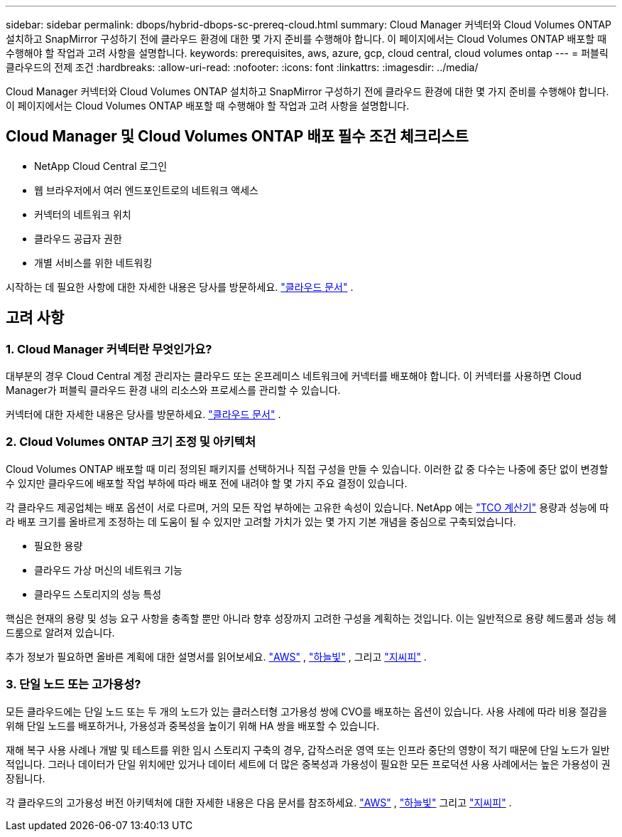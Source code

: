 ---
sidebar: sidebar 
permalink: dbops/hybrid-dbops-sc-prereq-cloud.html 
summary: Cloud Manager 커넥터와 Cloud Volumes ONTAP 설치하고 SnapMirror 구성하기 전에 클라우드 환경에 대한 몇 가지 준비를 수행해야 합니다.  이 페이지에서는 Cloud Volumes ONTAP 배포할 때 수행해야 할 작업과 고려 사항을 설명합니다. 
keywords: prerequisites, aws, azure, gcp, cloud central, cloud volumes ontap 
---
= 퍼블릭 클라우드의 전제 조건
:hardbreaks:
:allow-uri-read: 
:nofooter: 
:icons: font
:linkattrs: 
:imagesdir: ../media/


[role="lead"]
Cloud Manager 커넥터와 Cloud Volumes ONTAP 설치하고 SnapMirror 구성하기 전에 클라우드 환경에 대한 몇 가지 준비를 수행해야 합니다.  이 페이지에서는 Cloud Volumes ONTAP 배포할 때 수행해야 할 작업과 고려 사항을 설명합니다.



== Cloud Manager 및 Cloud Volumes ONTAP 배포 필수 조건 체크리스트

* NetApp Cloud Central 로그인
* 웹 브라우저에서 여러 엔드포인트로의 네트워크 액세스
* 커넥터의 네트워크 위치
* 클라우드 공급자 권한
* 개별 서비스를 위한 네트워킹


시작하는 데 필요한 사항에 대한 자세한 내용은 당사를 방문하세요. https://docs.netapp.com/us-en/occm/reference_checklist_cm.html["클라우드 문서"^] .



== 고려 사항



=== 1. Cloud Manager 커넥터란 무엇인가요?

대부분의 경우 Cloud Central 계정 관리자는 클라우드 또는 온프레미스 네트워크에 커넥터를 배포해야 합니다.  이 커넥터를 사용하면 Cloud Manager가 퍼블릭 클라우드 환경 내의 리소스와 프로세스를 관리할 수 있습니다.

커넥터에 대한 자세한 내용은 당사를 방문하세요. https://docs.netapp.com/us-en/occm/concept_connectors.html["클라우드 문서"^] .



=== 2. Cloud Volumes ONTAP 크기 조정 및 아키텍처

Cloud Volumes ONTAP 배포할 때 미리 정의된 패키지를 선택하거나 직접 구성을 만들 수 있습니다.  이러한 값 중 다수는 나중에 중단 없이 변경할 수 있지만 클라우드에 배포할 작업 부하에 따라 배포 전에 내려야 할 몇 가지 주요 결정이 있습니다.

각 클라우드 제공업체는 배포 옵션이 서로 다르며, 거의 모든 작업 부하에는 고유한 속성이 있습니다.  NetApp 에는 https://bluexp.netapp.com/calculator-hub["TCO 계산기"^] 용량과 성능에 따라 배포 크기를 올바르게 조정하는 데 도움이 될 수 있지만 고려할 가치가 있는 몇 가지 기본 개념을 중심으로 구축되었습니다.

* 필요한 용량
* 클라우드 가상 머신의 네트워크 기능
* 클라우드 스토리지의 성능 특성


핵심은 현재의 용량 및 성능 요구 사항을 충족할 뿐만 아니라 향후 성장까지 고려한 구성을 계획하는 것입니다.  이는 일반적으로 용량 헤드룸과 성능 헤드룸으로 알려져 있습니다.

추가 정보가 필요하면 올바른 계획에 대한 설명서를 읽어보세요. https://docs.netapp.com/us-en/occm/task_planning_your_config.html["AWS"^] , https://docs.netapp.com/us-en/occm/task_planning_your_config_azure.html["하늘빛"^] , 그리고 https://docs.netapp.com/us-en/occm/task_planning_your_config_gcp.html["지씨피"^] .



=== 3. 단일 노드 또는 고가용성?

모든 클라우드에는 단일 노드 또는 두 개의 노드가 있는 클러스터형 고가용성 쌍에 CVO를 배포하는 옵션이 있습니다.  사용 사례에 따라 비용 절감을 위해 단일 노드를 배포하거나, 가용성과 중복성을 높이기 위해 HA 쌍을 배포할 수 있습니다.

재해 복구 사용 사례나 개발 및 테스트를 위한 임시 스토리지 구축의 경우, 갑작스러운 영역 또는 인프라 중단의 영향이 적기 때문에 단일 노드가 일반적입니다.  그러나 데이터가 단일 위치에만 있거나 데이터 세트에 더 많은 중복성과 가용성이 필요한 모든 프로덕션 사용 사례에서는 높은 가용성이 권장됩니다.

각 클라우드의 고가용성 버전 아키텍처에 대한 자세한 내용은 다음 문서를 참조하세요. https://docs.netapp.com/us-en/occm/concept_ha.html["AWS"^] , https://docs.netapp.com/us-en/occm/concept_ha_azure.html["하늘빛"^] 그리고 https://docs.netapp.com/us-en/occm/concept_ha_google_cloud.html["지씨피"^] .
